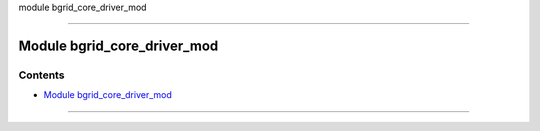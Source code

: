 module bgrid_core_driver_mod

--------------

.. _module_bgrid_core_driver_mod:

Module bgrid_core_driver_mod
----------------------------

Contents
~~~~~~~~

-  `Module bgrid_core_driver_mod <#module_bgrid_core_driver_mod>`__

--------------
